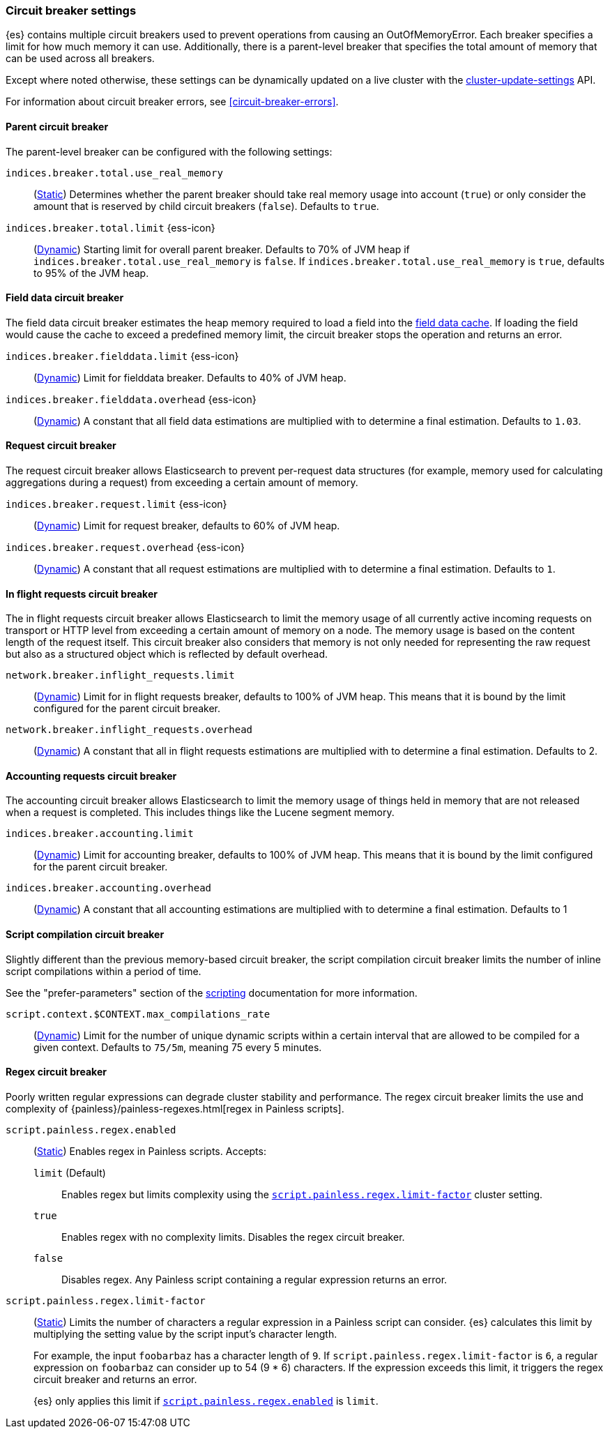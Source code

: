 [[circuit-breaker]]
=== Circuit breaker settings
[[circuit-breaker-description]]
// tag::circuit-breaker-description-tag[]
{es} contains multiple circuit breakers used to prevent operations from causing an OutOfMemoryError. Each breaker specifies a limit for how much memory it can use. Additionally, there is a parent-level breaker that specifies the total amount of memory that can be used across all breakers.

Except where noted otherwise, these settings can be dynamically updated on a
live cluster with the <<cluster-update-settings,cluster-update-settings>> API.
// end::circuit-breaker-description-tag[]

For information about circuit breaker errors, see <<circuit-breaker-errors>>.

[[parent-circuit-breaker]]
[discrete]
==== Parent circuit breaker

The parent-level breaker can be configured with the following settings:

`indices.breaker.total.use_real_memory`::
    (<<static-cluster-setting,Static>>)
    Determines whether the parent breaker should take real
    memory usage into account (`true`) or only consider the amount that is
    reserved by child circuit breakers (`false`). Defaults to `true`.

[[indices-breaker-total-limit]]
// tag::indices-breaker-total-limit-tag[]
`indices.breaker.total.limit` {ess-icon}::
    (<<dynamic-cluster-setting,Dynamic>>)
    Starting limit for overall parent breaker. Defaults to 70% of JVM heap if
    `indices.breaker.total.use_real_memory` is `false`. If `indices.breaker.total.use_real_memory`
    is `true`, defaults to 95% of the JVM heap.
// end::indices-breaker-total-limit-tag[]

[[fielddata-circuit-breaker]]
[discrete]
==== Field data circuit breaker
The field data circuit breaker estimates the heap memory required to load a
field into the <<modules-fielddata,field data cache>>. If loading the field would
cause the cache to exceed a predefined memory limit, the circuit breaker stops the
operation and returns an error.

[[fielddata-circuit-breaker-limit]]
// tag::fielddata-circuit-breaker-limit-tag[]
`indices.breaker.fielddata.limit` {ess-icon}::
    (<<dynamic-cluster-setting,Dynamic>>)
    Limit for fielddata breaker. Defaults to 40% of JVM heap.
// end::fielddata-circuit-breaker-limit-tag[]

[[fielddata-circuit-breaker-overhead]]
// tag::fielddata-circuit-breaker-overhead-tag[]
`indices.breaker.fielddata.overhead` {ess-icon}::
    (<<dynamic-cluster-setting,Dynamic>>)
    A constant that all field data estimations are multiplied with to determine a
    final estimation. Defaults to `1.03`.
// end::fielddata-circuit-breaker-overhead-tag[]

[[request-circuit-breaker]]
[discrete]
==== Request circuit breaker

The request circuit breaker allows Elasticsearch to prevent per-request data
structures (for example, memory used for calculating aggregations during a
request) from exceeding a certain amount of memory.

[[request-breaker-limit]]
// tag::request-breaker-limit-tag[]
`indices.breaker.request.limit` {ess-icon}::
    (<<dynamic-cluster-setting,Dynamic>>)
    Limit for request breaker, defaults to 60% of JVM heap.
// end::request-breaker-limit-tag[]

[[request-breaker-overhead]]
// tag::request-breaker-overhead-tag[]
`indices.breaker.request.overhead` {ess-icon}::
    (<<dynamic-cluster-setting,Dynamic>>)
    A constant that all request estimations are multiplied with to determine a
    final estimation. Defaults to `1`.
// end::request-breaker-overhead-tag[]

[[in-flight-circuit-breaker]]
[discrete]
==== In flight requests circuit breaker

The in flight requests circuit breaker allows Elasticsearch to limit the memory usage of all
currently active incoming requests on transport or HTTP level from exceeding a certain amount of
memory on a node. The memory usage is based on the content length of the request itself. This
circuit breaker also considers that memory is not only needed for representing the raw request but
also as a structured object which is reflected by default overhead.

`network.breaker.inflight_requests.limit`::
    (<<dynamic-cluster-setting,Dynamic>>)
    Limit for in flight requests breaker, defaults to 100% of JVM heap. This means that it is bound
    by the limit configured for the parent circuit breaker.

`network.breaker.inflight_requests.overhead`::
    (<<dynamic-cluster-setting,Dynamic>>)
    A constant that all in flight requests estimations are multiplied with to determine a
    final estimation. Defaults to 2.

[[accounting-circuit-breaker]]
[discrete]
==== Accounting requests circuit breaker

The accounting circuit breaker allows Elasticsearch to limit the memory
usage of things held in memory that are not released when a request is
completed. This includes things like the Lucene segment memory.

`indices.breaker.accounting.limit`::
    (<<dynamic-cluster-setting,Dynamic>>)
    Limit for accounting breaker, defaults to 100% of JVM heap. This means that it is bound
    by the limit configured for the parent circuit breaker.

`indices.breaker.accounting.overhead`::
    (<<dynamic-cluster-setting,Dynamic>>)
    A constant that all accounting estimations are multiplied with to determine a
    final estimation. Defaults to 1

[[script-compilation-circuit-breaker]]
[discrete]
==== Script compilation circuit breaker

Slightly different than the previous memory-based circuit breaker, the script
compilation circuit breaker limits the number of inline script compilations
within a period of time.

See the "prefer-parameters" section of the <<modules-scripting-using,scripting>>
documentation for more information.

`script.context.$CONTEXT.max_compilations_rate`::
    (<<dynamic-cluster-setting,Dynamic>>)
    Limit for the number of unique dynamic scripts within a certain interval
    that are allowed to be compiled for a given context. Defaults to `75/5m`,
    meaning 75 every 5 minutes.

[[regex-circuit-breaker]]
[discrete]
==== Regex circuit breaker

Poorly written regular expressions can degrade cluster stability and
performance. The regex circuit breaker limits the use and complexity of
{painless}/painless-regexes.html[regex in Painless scripts].

[[script-painless-regex-enabled]]
`script.painless.regex.enabled`::
(<<static-cluster-setting,Static>>) Enables regex in Painless scripts. Accepts:

`limit` (Default):::
Enables regex but limits complexity using the
<<script-painless-regex-limit-factor,`script.painless.regex.limit-factor`>>
cluster setting.

`true`:::
Enables regex with no complexity limits. Disables the regex circuit breaker.

`false`:::
Disables regex. Any Painless script containing a regular expression returns an
error.

[[script-painless-regex-limit-factor]]
`script.painless.regex.limit-factor`::
(<<static-cluster-setting,Static>>) Limits the number of characters a regular
expression in a Painless script can consider. {es} calculates this limit by
multiplying the setting value by the script input's character length.
+
For example, the input `foobarbaz` has a character length of `9`. If
`script.painless.regex.limit-factor` is `6`, a regular expression on `foobarbaz`
can consider up to 54 (9 * 6) characters. If the expression exceeds this limit,
it triggers the regex circuit breaker and returns an error.
+
{es} only applies this limit if
<<script-painless-regex-enabled,`script.painless.regex.enabled`>> is `limit`.
